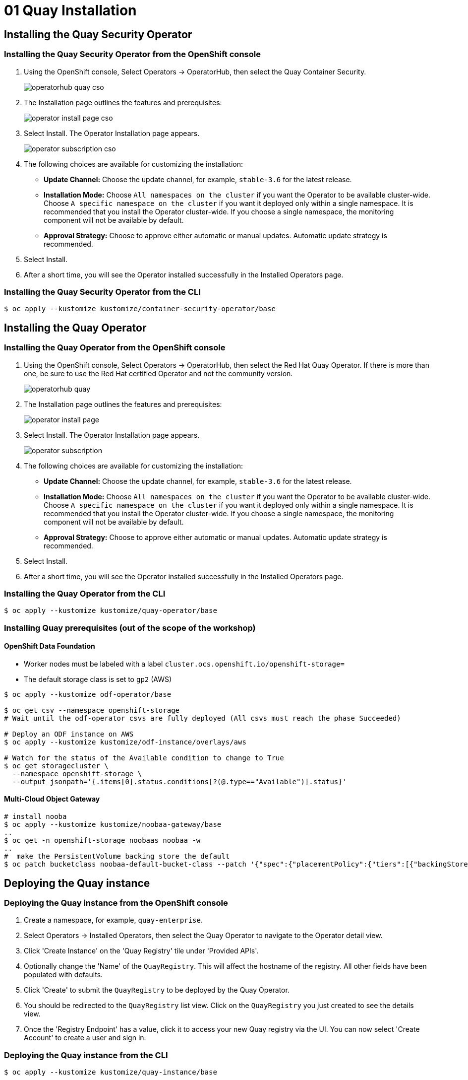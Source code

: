 = 01 Quay Installation

== Installing the Quay Security Operator

=== Installing the Quay Security Operator from the OpenShift console

. Using the OpenShift console, Select Operators -> OperatorHub, then select the Quay Container Security.
+
image:images/operatorhub-quay-cso.png[]
. The Installation page outlines the features and prerequisites:
+
image:images/operator-install-page-cso.png[]
. Select Install. The Operator Installation page appears.
+
image:images/operator-subscription-cso.png[]
. The following choices are available for customizing the installation:

* **Update Channel:** Choose the update channel, for example, `stable-3.6` for the latest release.

* **Installation Mode:** Choose  `All namespaces on the cluster` if you want the Operator to be available cluster-wide. Choose `A specific namespace on the cluster` if you want it deployed only within a single namespace. It is recommended that you install the Operator cluster-wide. If you choose a single namespace, the monitoring component will not be available by default.

* **Approval Strategy:** Choose to approve either automatic or manual updates. Automatic update strategy is recommended.

. Select Install.

. After a short time, you will see the Operator installed successfully in the Installed Operators page.

=== Installing the Quay Security Operator from the CLI

```sh
$ oc apply --kustomize kustomize/container-security-operator/base
```
== Installing the Quay Operator

=== Installing the Quay Operator from the OpenShift console

. Using the OpenShift console, Select Operators -> OperatorHub, then select the Red Hat Quay Operator. If there is more than one, be sure to use the Red Hat certified Operator and not the community version.
+
image:images/operatorhub-quay.png[]
. The Installation page outlines the features and prerequisites:
+
image:images/operator-install-page.png[]
. Select Install. The Operator Installation page appears.
+
image:images/operator-subscription.png[]
. The following choices are available for customizing the installation:

* **Update Channel:** Choose the update channel, for example, `stable-3.6` for the latest release.

* **Installation Mode:** Choose  `All namespaces on the cluster` if you want the Operator to be available cluster-wide. Choose `A specific namespace on the cluster` if you want it deployed only within a single namespace. It is recommended that you install the Operator cluster-wide. If you choose a single namespace, the monitoring component will not be available by default.

* **Approval Strategy:** Choose to approve either automatic or manual updates. Automatic update strategy is recommended.

. Select Install.

. After a short time, you will see the Operator installed successfully in the Installed Operators page.

=== Installing the Quay Operator from the CLI

```sh
$ oc apply --kustomize kustomize/quay-operator/base
```

=== Installing Quay prerequisites (out of the scope of the workshop)

==== OpenShift Data Foundation

* Worker nodes must be labeled with a label `cluster.ocs.openshift.io/openshift-storage=`
* The default storage class is set to `gp2` (AWS)

```sh
$ oc apply --kustomize odf-operator/base

$ oc get csv --namespace openshift-storage
# Wait until the odf-operator csvs are fully deployed (All csvs must reach the phase Succeeded)

# Deploy an ODF instance on AWS
$ oc apply --kustomize kustomize/odf-instance/overlays/aws

# Watch for the status of the Available condition to change to True
$ oc get storagecluster \
  --namespace openshift-storage \
  --output jsonpath='{.items[0].status.conditions[?(@.type=="Available")].status}'
```
==== Multi-Cloud Object Gateway

```sh
# install nooba
$ oc apply --kustomize kustomize/noobaa-gateway/base
..
$ oc get -n openshift-storage noobaas noobaa -w
..
#  make the PersistentVolume backing store the default
$ oc patch bucketclass noobaa-default-bucket-class --patch '{"spec":{"placementPolicy":{"tiers":[{"backingStores":["noobaa-pv-backing-store"]}]}}}' --type merge -n openshift-storage
```

== Deploying the Quay instance

=== Deploying the Quay instance from the OpenShift console

. Create a namespace, for example, `quay-enterprise`.
. Select Operators -> Installed Operators, then select the Quay Operator to navigate to the Operator detail view.
. Click 'Create Instance' on the 'Quay Registry' tile under 'Provided APIs'.
. Optionally change the 'Name' of the `QuayRegistry`. This will affect the hostname of the registry. All other fields have been populated with defaults.
. Click 'Create' to submit the `QuayRegistry` to be deployed by the Quay Operator.
. You should be redirected to the `QuayRegistry` list view. Click on the `QuayRegistry` you just created to see the details view.
. Once the 'Registry Endpoint' has a value, click it to access your new Quay registry via the UI. You can now select 'Create Account' to create a user and sign in.

=== Deploying the Quay instance from the CLI

```sh
$ oc apply --kustomize kustomize/quay-instance/base
```

== Navigation

link:../02.Organizations/README.adoc[[Next]]